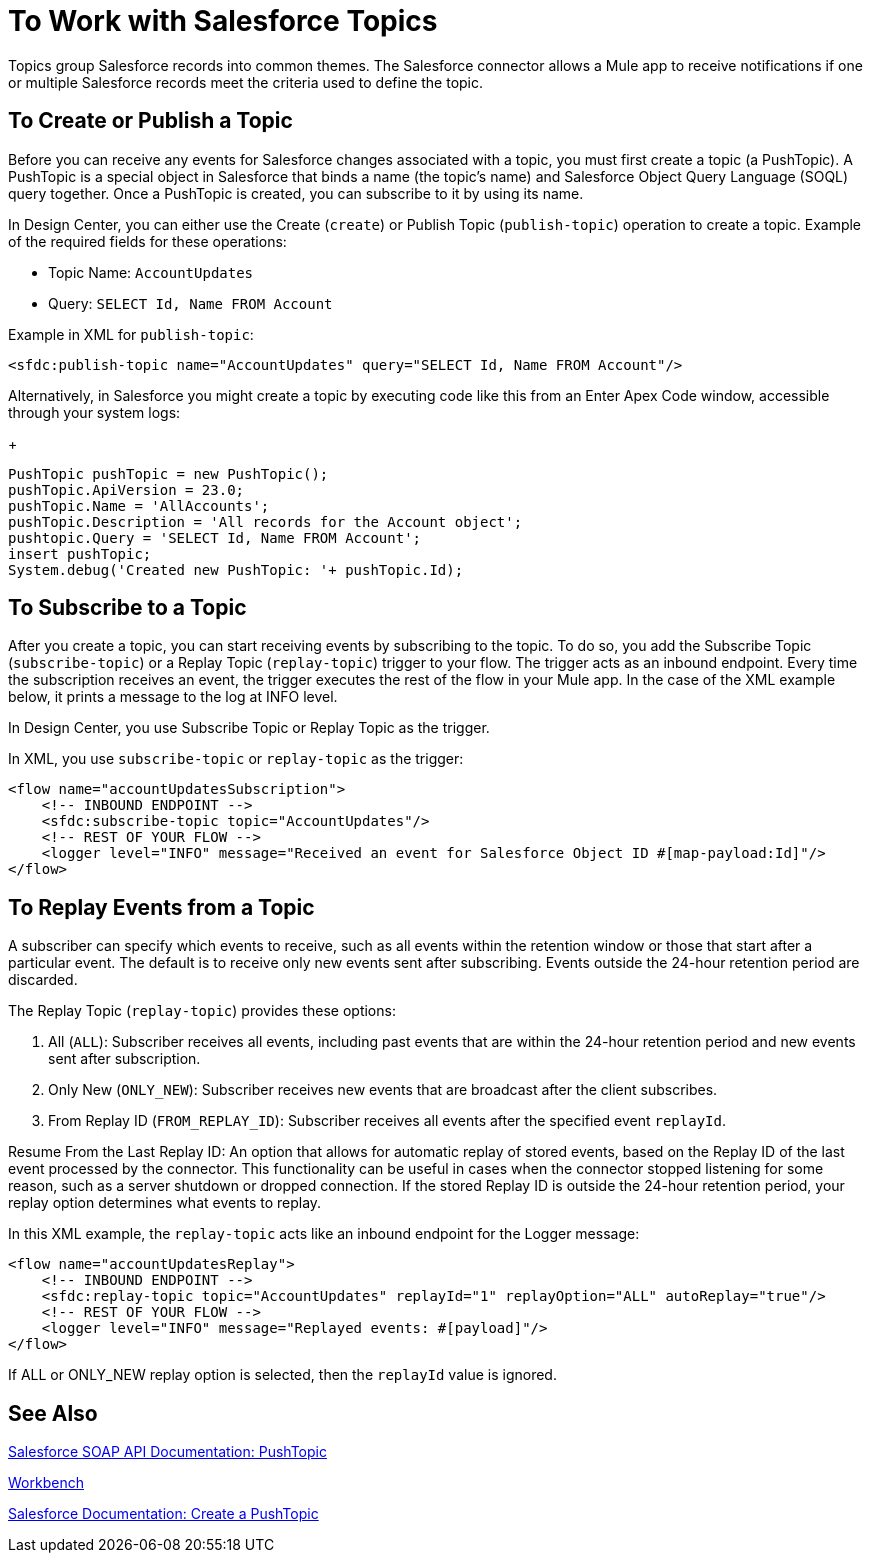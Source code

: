= To Work with Salesforce Topics
:keywords: salesforce connector, inbound, outbound, streaming, poll, dataweave, datasense
:imagesdir: _images
:icons: font

////
Need info about Salesforce topics
////

Topics group Salesforce records into common themes. The Salesforce connector allows a Mule app to receive notifications if one or multiple Salesforce records meet the criteria used to define the topic.

== To Create or Publish a Topic

Before you can receive any events for Salesforce changes associated with a topic, you must first create a topic (a PushTopic). A PushTopic is a special object in Salesforce that binds a name (the topic's name) and Salesforce Object Query Language (SOQL) query together. Once a PushTopic is created, you can subscribe to it by using its name.

In Design Center, you can either use the Create (`create`) or Publish Topic (`publish-topic`) operation to create a topic. Example of the required fields for these operations:

* Topic Name: `AccountUpdates`
* Query: `SELECT Id, Name FROM Account`

Example in XML for `publish-topic`:

[source, xml]
----
<sfdc:publish-topic name="AccountUpdates" query="SELECT Id, Name FROM Account"/>
----

Alternatively, in Salesforce you might create a topic by executing code like this from an Enter Apex Code window, accessible through your system logs:
+
[source, code, linenums]
----
PushTopic pushTopic = new PushTopic();
pushTopic.ApiVersion = 23.0;
pushTopic.Name = 'AllAccounts';
pushTopic.Description = 'All records for the Account object';
pushtopic.Query = 'SELECT Id, Name FROM Account';
insert pushTopic;
System.debug('Created new PushTopic: '+ pushTopic.Id);
----

== To Subscribe to a Topic

After you create a topic, you can start receiving events by subscribing to the topic. To do so, you add the Subscribe Topic (`subscribe-topic`) or a Replay Topic (`replay-topic`) trigger to your flow. The trigger acts as an inbound endpoint. Every time the subscription receives an event, the trigger executes the rest of the flow in your Mule app. In the case of the XML example below, it prints a message to the log at INFO level.

In Design Center, you use Subscribe Topic or Replay Topic as the trigger.

In XML, you use `subscribe-topic` or `replay-topic` as the trigger:

[source, xml, linenums]
----
<flow name="accountUpdatesSubscription">
    <!-- INBOUND ENDPOINT -->
    <sfdc:subscribe-topic topic="AccountUpdates"/>
    <!-- REST OF YOUR FLOW -->
    <logger level="INFO" message="Received an event for Salesforce Object ID #[map-payload:Id]"/>
</flow>
----

////
A Mule flow is divided in two. The first portion of it is usually an inbound endpoint (or an HTTP connector) and a message source. The Mule flow is an entity that receives and generates events that later are processed by the rest of the flow. The other portion is a collection of message processors that processes the messages (also known as events) that are received and generated by the inbound endpoint.
////

== To Replay Events from a Topic

A subscriber can specify which events to receive, such as all events within the retention window or those that start after a particular event. The default is to receive only new events sent after subscribing. Events outside the 24-hour retention period are discarded.

The Replay Topic (`replay-topic`) provides these options:

. All (`ALL`): Subscriber receives all events, including past events that are within the 24-hour retention period and new events sent after subscription.
. Only New (`ONLY_NEW`): Subscriber receives new events that are broadcast after the client subscribes.
. From Replay ID (`FROM_REPLAY_ID`): Subscriber receives all events after the specified event `replayId`.

////
Replay options:

. Replay ID	Subscriber receives all events after the event specified by its `replayId` value.
. -1	- Subscriber receives new events that are broadcast after the client subscribes.
. -2	- Subscriber receives all events, including past events that are within the 24-hour retention window and new events sent after subscription.
////

Resume From the Last Replay ID: An option that allows for automatic replay of stored events, based on the Replay ID of the last event processed by the connector. This functionality can be useful in cases when the connector stopped listening for some reason, such as a server shutdown or dropped connection. If the stored Replay ID is outside the 24-hour retention period, your replay option determines what events to replay.

In this XML example, the `replay-topic` acts like an inbound endpoint for the Logger message:

[source, xml, linenums]
----
<flow name="accountUpdatesReplay">
    <!-- INBOUND ENDPOINT -->
    <sfdc:replay-topic topic="AccountUpdates" replayId="1" replayOption="ALL" autoReplay="true"/>
    <!-- REST OF YOUR FLOW -->
    <logger level="INFO" message="Replayed events: #[payload]"/>
</flow>
----

If ALL or ONLY_NEW replay option is selected, then the `replayId` value is ignored.

== See Also

link:https://developer.salesforce.com/docs/atlas.en-us.api.meta/api/pushtopic.htm[Salesforce SOAP API Documentation: PushTopic]

link:https://workbench.developerforce.com/about.php[Workbench]

link:https://developer.salesforce.com/docs/atlas.en-us.api_streaming.meta/api_streaming/create_a_pushtopic.htm[Salesforce Documentation: Create a PushTopic]
